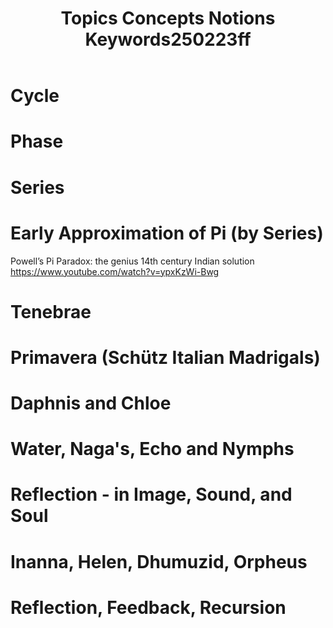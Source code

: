#+title: Topics Concepts Notions Keywords250223ff

* Cycle
* Phase
* Series
* Early Approximation of Pi (by Series)

Powell’s Pi Paradox: the genius 14th century Indian solution https://www.youtube.com/watch?v=ypxKzWi-Bwg
* Tenebrae
* Primavera (Schütz Italian Madrigals)
* Daphnis and Chloe
* Water, Naga's, Echo and Nymphs
* Reflection - in Image, Sound, and Soul
* Inanna, Helen, Dhumuzid, Orpheus
* Reflection, Feedback, Recursion
